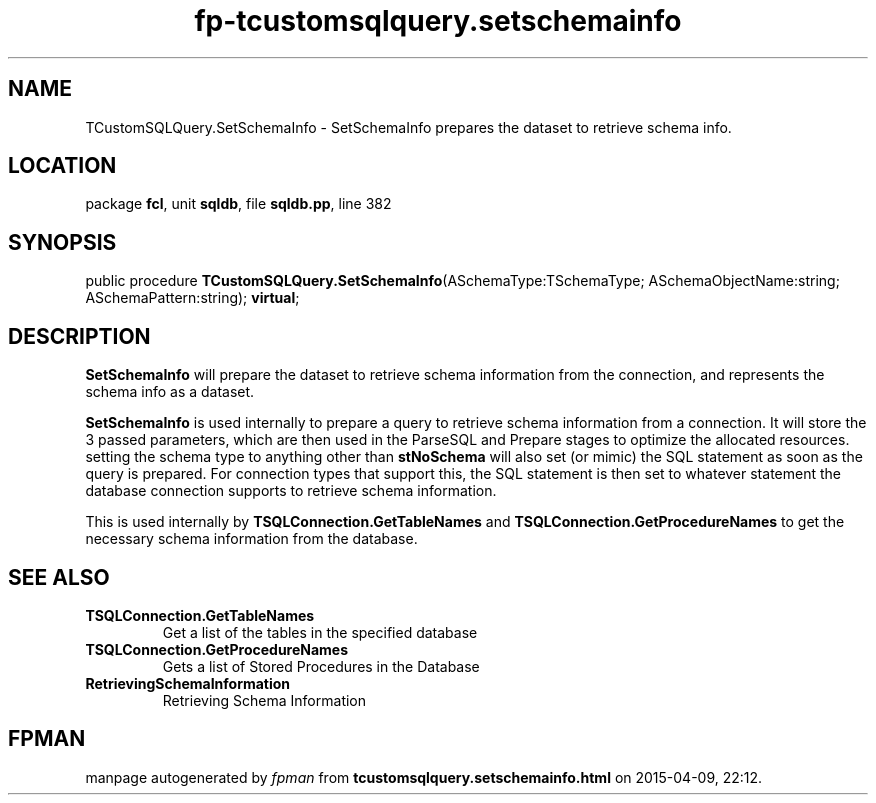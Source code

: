 .\" file autogenerated by fpman
.TH "fp-tcustomsqlquery.setschemainfo" 3 "2014-03-14" "fpman" "Free Pascal Programmer's Manual"
.SH NAME
TCustomSQLQuery.SetSchemaInfo - SetSchemaInfo prepares the dataset to retrieve schema info.
.SH LOCATION
package \fBfcl\fR, unit \fBsqldb\fR, file \fBsqldb.pp\fR, line 382
.SH SYNOPSIS
public procedure \fBTCustomSQLQuery.SetSchemaInfo\fR(ASchemaType:TSchemaType; ASchemaObjectName:string; ASchemaPattern:string); \fBvirtual\fR;
.SH DESCRIPTION
\fBSetSchemaInfo\fR will prepare the dataset to retrieve schema information from the connection, and represents the schema info as a dataset.

\fBSetSchemaInfo\fR is used internally to prepare a query to retrieve schema information from a connection. It will store the 3 passed parameters, which are then used in the ParseSQL and Prepare stages to optimize the allocated resources. setting the schema type to anything other than \fBstNoSchema\fR will also set (or mimic) the SQL statement as soon as the query is prepared. For connection types that support this, the SQL statement is then set to whatever statement the database connection supports to retrieve schema information.

This is used internally by \fBTSQLConnection.GetTableNames\fR and \fBTSQLConnection.GetProcedureNames\fR to get the necessary schema information from the database.


.SH SEE ALSO
.TP
.B TSQLConnection.GetTableNames
Get a list of the tables in the specified database
.TP
.B TSQLConnection.GetProcedureNames
Gets a list of Stored Procedures in the Database
.TP
.B RetrievingSchemaInformation
Retrieving Schema Information

.SH FPMAN
manpage autogenerated by \fIfpman\fR from \fBtcustomsqlquery.setschemainfo.html\fR on 2015-04-09, 22:12.

